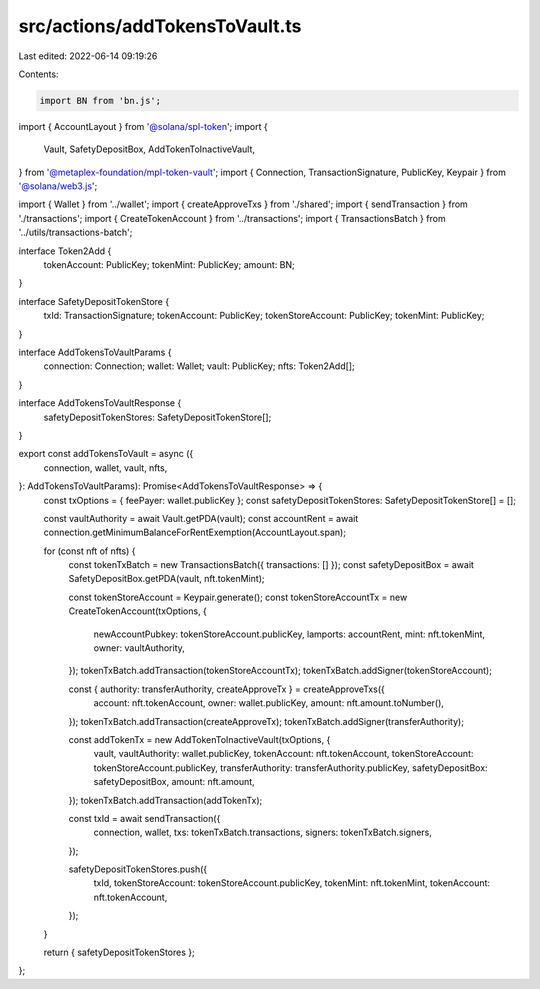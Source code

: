 src/actions/addTokensToVault.ts
===============================

Last edited: 2022-06-14 09:19:26

Contents:

.. code-block:: ts

    import BN from 'bn.js';
import { AccountLayout } from '@solana/spl-token';
import {
  Vault,
  SafetyDepositBox,
  AddTokenToInactiveVault,
} from '@metaplex-foundation/mpl-token-vault';
import { Connection, TransactionSignature, PublicKey, Keypair } from '@solana/web3.js';

import { Wallet } from '../wallet';
import { createApproveTxs } from './shared';
import { sendTransaction } from './transactions';
import { CreateTokenAccount } from '../transactions';
import { TransactionsBatch } from '../utils/transactions-batch';

interface Token2Add {
  tokenAccount: PublicKey;
  tokenMint: PublicKey;
  amount: BN;
}

interface SafetyDepositTokenStore {
  txId: TransactionSignature;
  tokenAccount: PublicKey;
  tokenStoreAccount: PublicKey;
  tokenMint: PublicKey;
}

interface AddTokensToVaultParams {
  connection: Connection;
  wallet: Wallet;
  vault: PublicKey;
  nfts: Token2Add[];
}

interface AddTokensToVaultResponse {
  safetyDepositTokenStores: SafetyDepositTokenStore[];
}

export const addTokensToVault = async ({
  connection,
  wallet,
  vault,
  nfts,
}: AddTokensToVaultParams): Promise<AddTokensToVaultResponse> => {
  const txOptions = { feePayer: wallet.publicKey };
  const safetyDepositTokenStores: SafetyDepositTokenStore[] = [];

  const vaultAuthority = await Vault.getPDA(vault);
  const accountRent = await connection.getMinimumBalanceForRentExemption(AccountLayout.span);

  for (const nft of nfts) {
    const tokenTxBatch = new TransactionsBatch({ transactions: [] });
    const safetyDepositBox = await SafetyDepositBox.getPDA(vault, nft.tokenMint);

    const tokenStoreAccount = Keypair.generate();
    const tokenStoreAccountTx = new CreateTokenAccount(txOptions, {
      newAccountPubkey: tokenStoreAccount.publicKey,
      lamports: accountRent,
      mint: nft.tokenMint,
      owner: vaultAuthority,
    });
    tokenTxBatch.addTransaction(tokenStoreAccountTx);
    tokenTxBatch.addSigner(tokenStoreAccount);

    const { authority: transferAuthority, createApproveTx } = createApproveTxs({
      account: nft.tokenAccount,
      owner: wallet.publicKey,
      amount: nft.amount.toNumber(),
    });
    tokenTxBatch.addTransaction(createApproveTx);
    tokenTxBatch.addSigner(transferAuthority);

    const addTokenTx = new AddTokenToInactiveVault(txOptions, {
      vault,
      vaultAuthority: wallet.publicKey,
      tokenAccount: nft.tokenAccount,
      tokenStoreAccount: tokenStoreAccount.publicKey,
      transferAuthority: transferAuthority.publicKey,
      safetyDepositBox: safetyDepositBox,
      amount: nft.amount,
    });
    tokenTxBatch.addTransaction(addTokenTx);

    const txId = await sendTransaction({
      connection,
      wallet,
      txs: tokenTxBatch.transactions,
      signers: tokenTxBatch.signers,
    });

    safetyDepositTokenStores.push({
      txId,
      tokenStoreAccount: tokenStoreAccount.publicKey,
      tokenMint: nft.tokenMint,
      tokenAccount: nft.tokenAccount,
    });
  }

  return { safetyDepositTokenStores };
};


